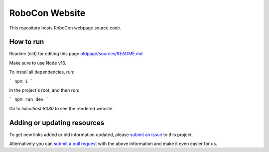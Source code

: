 RoboCon Website
====================================

This repository hosts RoboCon webpage source code.

How to run
----------

Readme (old) for editing this page `<old page/sources/README.md>`__

Make sure to use Node v16.

To install all dependencies, run:

```
npm i
```

in the project's root, and then run:

```
npm run dev
```

Go to `lolcalhost:8080` to see the rendered website.

Adding or updating resources
----------------------------

To get new links added or old information updated, please `submit an issue`__
to this project. 

Alternatively you can `submit a pull request`__ with the above information and
make it even easier for us.

__ https://github.com/robotframework/robocon/issues
__ https://github.com/robotframework/robocon/pulls